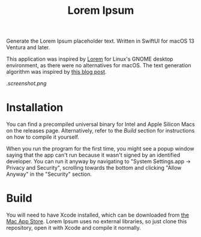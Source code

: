 #+title: Lorem Ipsum

Generate the Lorem Ipsum placeholder text. Written in SwiftUI for macOS 13 Ventura and later.

This application was inspired by [[https://apps.gnome.org/app/org.gnome.design.Lorem/][Lorem]] for Linux's GNOME desktop environment, as there were no alternatives for macOS. The text generation algorithm was inspired by [[https://blakewilliams.me/posts/generating-arbitrary-text-with-markov-chains-in-rust][this blog post]].

#+attr_html: :alt "Lorem Ipsum screenshot"
[[.screenshot.png]]

* Installation
You can find a precompiled universal binary for Intel and Apple Silicon Macs on the releases page. Alternatively, refer to the /Build/ section for instructions on how to compile it yourself.

When you run the program for the first time, you might see a popup window saying that the app can't run because it wasn't signed by an identified developer. You can run it anyway by navigating to "System Settings.app -> Privacy and Security", scrolling towards the bottom and clicking "Allow Anyway" in the "Security" section.

* Build
You will need to have Xcode installed, which can be downloaded from [[https://apps.apple.com/es/app/xcode/id497799835][the Mac App Store]]. Lorem Ipsum uses no external libraries, so just clone this repository, open it with Xcode and compile it normally.
